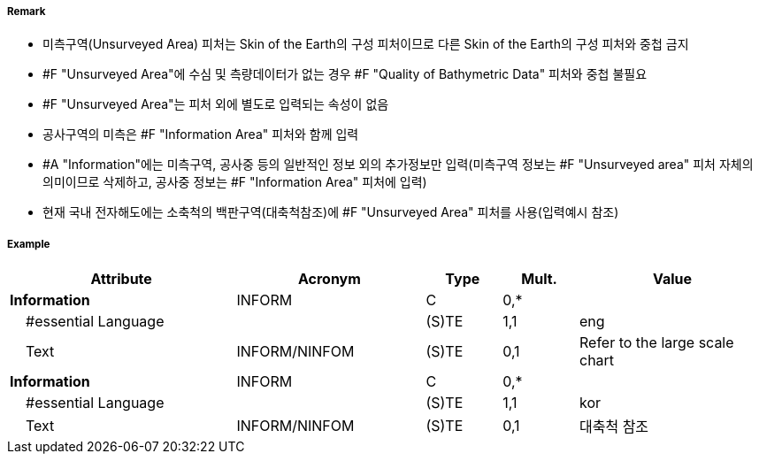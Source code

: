 // tag::UnsurveyedArea[]
===== Remark
- 미측구역(Unsurveyed Area) 피처는 Skin of the Earth의 구성 피처이므로 다른 Skin of the Earth의 구성 피처와 중첩 금지
- #F "Unsurveyed Area"에 수심 및 측량데이터가 없는 경우 #F "Quality of Bathymetric Data" 피처와 중첩 불필요
- #F "Unsurveyed Area"는 피처 외에 별도로 입력되는 속성이 없음
- 공사구역의 미측은 #F "Information Area" 피처와 함께 입력
- #A "Information"에는 미측구역, 공사중 등의 일반적인 정보 외의 추가정보만 입력(미측구역 정보는 #F "Unsurveyed area" 피처 자체의 의미이므로 삭제하고, 공사중 정보는 #F "Information Area" 피처에 입력)
- 현재 국내 전자해도에는 소축척의 백판구역(대축척참조)에 #F "Unsurveyed Area" 피처를 사용(입력예시 참조) 

===== Example
[cols="30,25,10,10,25", options="header"]
|===
|Attribute |Acronym |Type |Mult. |Value
|**Information**|INFORM|C|0,*| 
|    #essential Language||(S)TE|1,1| eng
|    Text|INFORM/NINFOM|(S)TE|0,1| Refer to the large scale chart
|**Information**|INFORM|C|0,*| 
|    #essential Language||(S)TE|1,1| kor
|    Text|INFORM/NINFOM|(S)TE|0,1| 대축척 참조
|===

// end::UnsurveyedArea[]
